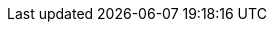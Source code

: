 :TargetVersion: 6.4
:ProductVersion: 6.4
:ProductVersionPrevious: 6.3
:RepoRHEL7ServerSatelliteServerProductVersion: rhel-7-server-satellite-6.4-rpms
:RepoRHEL7ServerSatelliteServerProductVersionPrevious: rhel-7-server-satellite-6.3-rpms
:RepoRHEL7ServerSatelliteServerPuppetVersion: rhel-7-server-satellite-6.3-puppet4-rpms
:RepoRHEL7ServerSatelliteCapsuleProductVersion: rhel-7-server-satellite-capsule-6.4-rpms
:RepoRHEL7ServerSatelliteCapsulePuppetVersion: rhel-7-server-satellite-capsule-6.3-puppet4-rpms
:RepoRHEL7ServerSatelliteToolsProductVersion: rhel-7-server-satellite-tools-6.4-rpms
:RepoRHEL7Server: rhel-7-server-rpms
:RepoRHEL7ServerSoftwareCollections: rhel-server-rhscl-7-rpms
:RepoRHEL7ServerOptional: rhel-7-server-optional-rpms
:RepoRHEL7ServerSatelliteMaintenanceProductVersion: rhel-7-server-satellite-maintenance-6-rpms
:RepoRHEL7ServerAnsible: rhel-7-server-ansible-2.6-rpms
:context: assembly
:BaseURL: https://access.redhat.com/documentation/en-us/red_hat_satellite/{ProductVersion}/html/

ifeval::["{build}" == "foreman"]
:foreman-installer: foreman-installer
:foreman-example-com: foreman.example.com
:OVirt: oVirt
:OVirtShort: oVirt
:OVirtLegacy: oVirt
:OVirtLegacyShort: oVirt
:ovirt-example-com: ovirt.example.com
:OpenStack: OpenStack
:ProjectNameXY: Foreman{nbsp}1.22
:ProjectNameX: Foreman
:ProjectName: Foreman
:ProjectXY: Foreman{nbsp}1.22
:ProjectX: Foreman
:ProjectServer: Foreman{nbsp}server
:Project: Foreman
:Project_Link: Foreman
:provision-script: OS installer recipe
:RHEL: Red{nbsp}Hat Enterprise Linux
:RHELServer: Red{nbsp}Hat Enterprise Linux Server
:SmartProxyServer: Smart{nbsp}Proxy{nbsp}server
:SmartProxies: Smart{nbsp}Proxies
:SmartProxy: Smart{nbsp}Proxy
:smartproxy-example-com: smartproxy.example.com
:smartproxy_port: 8443
:Team: Foreman developers
endif::[]

ifeval::["{build}" == "satellite"]
:foreman-installer: satellite-installer
:foreman-example-com: satellite.example.com
:OVirt: Red{nbsp}Hat{nbsp}Virtualization
:OVirtShort: RHV
:OVirtLegacy: Red{nbsp}Hat{nbsp}Enterprise{nbsp}Virtualization
:OVirtLegacyShort: RHEV
:ovirt-example-com: rhv.example.com
:OpenStack: Red{nbsp}Hat OpenStack Platform
:ProjectNameXY: Red{nbsp}Hat Satellite{nbsp}6.4
:ProjectNameX: Red{nbsp}Hat Satellite{nbsp}6
:ProjectName: Red{nbsp}Hat Satellite
:ProjectXY: Satellite{nbsp}6.4
:ProjectX: Satellite{nbsp}6
:ProjectServer: Satellite{nbsp}Server
:Project: Satellite
:Project_Link: Red_Hat_Satellite
:provision-script: kickstart
:RHEL: Red{nbsp}Hat Enterprise Linux
:RHELServer: Red{nbsp}Hat Enterprise Linux Server
:SmartProxyServer: Capsule{nbsp}Server
:SmartProxies: Capsules
:SmartProxy: Capsule
:smartproxy-example-com: capsule.example.com
:smartproxy_port: 9090
:Team: Red{nbsp}Hat
endif::[]
